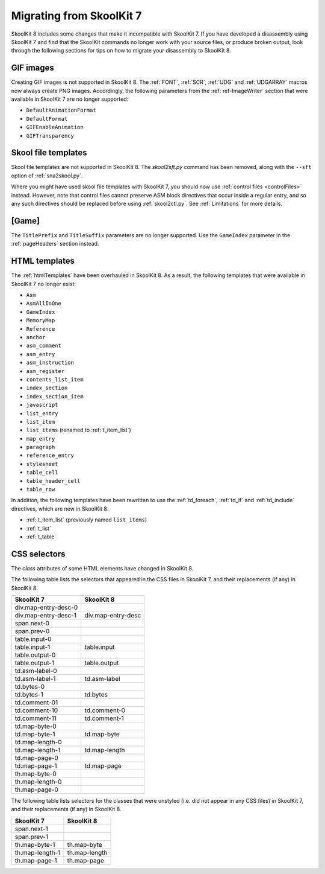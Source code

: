 .. _migrating:

Migrating from SkoolKit 7
=========================
SkoolKit 8 includes some changes that make it incompatible with SkoolKit 7. If
you have developed a disassembly using SkoolKit 7 and find that the SkoolKit
commands no longer work with your source files, or produce broken output, look
through the following sections for tips on how to migrate your disassembly to
SkoolKit 8.

GIF images
----------
Creating GIF images is not supported in SkoolKit 8. The :ref:`FONT`,
:ref:`SCR`, :ref:`UDG` and :ref:`UDGARRAY` macros now always create PNG images.
Accordingly, the following parameters from the :ref:`ref-ImageWriter` section
that were available in SkoolKit 7 are no longer supported:

* ``DefaultAnimationFormat``
* ``DefaultFormat``
* ``GIFEnableAnimation``
* ``GIFTransparency``

Skool file templates
--------------------
Skool file templates are not supported in SkoolKit 8. The `skool2sft.py`
command has been removed, along with the ``--sft`` option of
:ref:`sna2skool.py`.

Where you might have used skool file templates with SkoolKit 7, you should now
use :ref:`control files <controlFiles>` instead. However, note that control
files cannot preserve ASM block directives that occur inside a regular entry,
and so any such directives should be replaced before using :ref:`skool2ctl.py`.
See :ref:`Limitations` for more details.

[Game]
------
The ``TitlePrefix`` and ``TitleSuffix`` parameters are no longer supported. Use
the ``GameIndex`` parameter in the :ref:`pageHeaders` section instead.

HTML templates
--------------
The :ref:`htmlTemplates` have been overhauled in SkoolKit 8. As a result, the
following templates that were available in SkoolKit 7 no longer exist:

* ``Asm``
* ``AsmAllInOne``
* ``GameIndex``
* ``MemoryMap``
* ``Reference``
* ``anchor``
* ``asm_comment``
* ``asm_entry``
* ``asm_instruction``
* ``asm_register``
* ``contents_list_item``
* ``index_section``
* ``index_section_item``
* ``javascript``
* ``list_entry``
* ``list_item``
* ``list_items`` (renamed to :ref:`t_item_list`)
* ``map_entry``
* ``paragraph``
* ``reference_entry``
* ``stylesheet``
* ``table_cell``
* ``table_header_cell``
* ``table_row``

In addition, the following templates have been rewritten to use the
:ref:`td_foreach`, :ref:`td_if` and :ref:`td_include` directives, which are
new in SkoolKit 8:

* :ref:`t_item_list` (previously named ``list_items``)
* :ref:`t_list`
* :ref:`t_table`

CSS selectors
-------------
The `class` attributes of some HTML elements have changed in SkoolKit 8.

The following table lists the selectors that appeared in the CSS files in
SkoolKit 7, and their replacements (if any) in SkoolKit 8.

====================  ==========
SkoolKit 7            SkoolKit 8
====================  ==========
div.map-entry-desc-0
div.map-entry-desc-1  div.map-entry-desc
span.next-0
span.prev-0
table.input-0
table.input-1         table.input
table.output-0
table.output-1        table.output
td.asm-label-0
td.asm-label-1        td.asm-label
td.bytes-0
td.bytes-1            td.bytes
td.comment-01
td.comment-10         td.comment-0
td.comment-11         td.comment-1
td.map-byte-0
td.map-byte-1         td.map-byte
td.map-length-0
td.map-length-1       td.map-length
td.map-page-0
td.map-page-1         td.map-page
th.map-byte-0
th.map-length-0
th.map-page-0
====================  ==========

The following table lists selectors for the classes that were unstyled (i.e.
did not appear in any CSS files) in SkoolKit 7, and their replacements (if any)
in SkoolKit 8.

====================  ==========
SkoolKit 7            SkoolKit 8
====================  ==========
span.next-1
span.prev-1
th.map-byte-1         th.map-byte
th.map-length-1       th.map-length
th.map-page-1         th.map-page
====================  ==========
